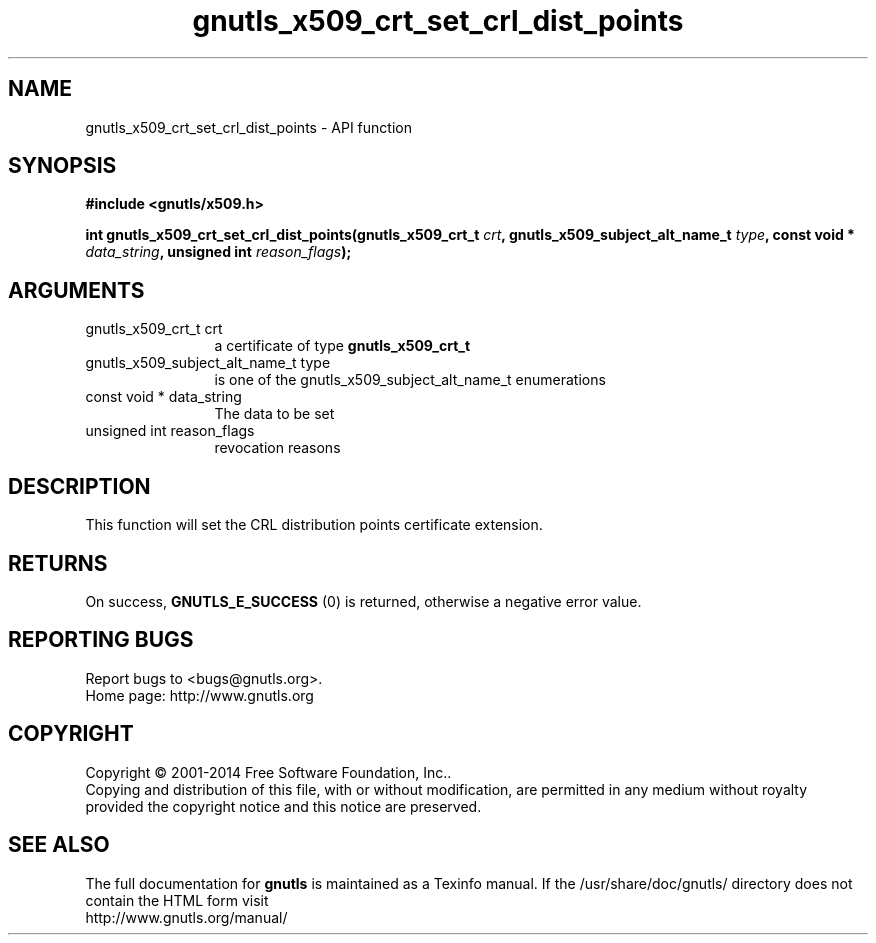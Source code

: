 .\" DO NOT MODIFY THIS FILE!  It was generated by gdoc.
.TH "gnutls_x509_crt_set_crl_dist_points" 3 "3.3.4" "gnutls" "gnutls"
.SH NAME
gnutls_x509_crt_set_crl_dist_points \- API function
.SH SYNOPSIS
.B #include <gnutls/x509.h>
.sp
.BI "int gnutls_x509_crt_set_crl_dist_points(gnutls_x509_crt_t " crt ", gnutls_x509_subject_alt_name_t " type ", const void * " data_string ", unsigned int " reason_flags ");"
.SH ARGUMENTS
.IP "gnutls_x509_crt_t crt" 12
a certificate of type \fBgnutls_x509_crt_t\fP
.IP "gnutls_x509_subject_alt_name_t type" 12
is one of the gnutls_x509_subject_alt_name_t enumerations
.IP "const void * data_string" 12
The data to be set
.IP "unsigned int reason_flags" 12
revocation reasons
.SH "DESCRIPTION"
This function will set the CRL distribution points certificate extension.
.SH "RETURNS"
On success, \fBGNUTLS_E_SUCCESS\fP (0) is returned, otherwise a
negative error value.
.SH "REPORTING BUGS"
Report bugs to <bugs@gnutls.org>.
.br
Home page: http://www.gnutls.org

.SH COPYRIGHT
Copyright \(co 2001-2014 Free Software Foundation, Inc..
.br
Copying and distribution of this file, with or without modification,
are permitted in any medium without royalty provided the copyright
notice and this notice are preserved.
.SH "SEE ALSO"
The full documentation for
.B gnutls
is maintained as a Texinfo manual.
If the /usr/share/doc/gnutls/
directory does not contain the HTML form visit
.B
.IP http://www.gnutls.org/manual/
.PP
